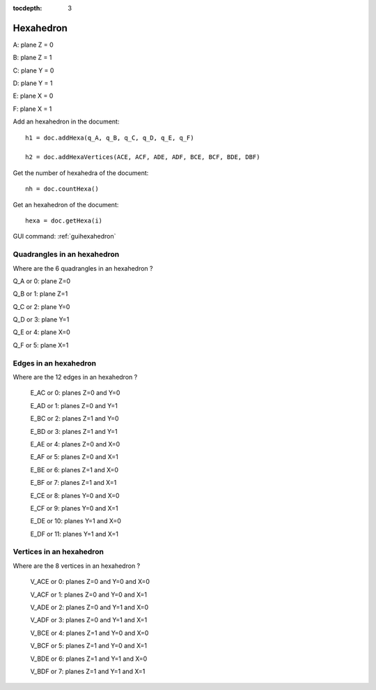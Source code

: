 :tocdepth: 3

.. _tuihexahedron:

==========
Hexahedron
==========

.. image:: _static/HEXAHEDRON.PNG
   :align: center


A: plane Z = 0

B: plane Z = 1

C: plane Y = 0

D: plane Y = 1

E: plane X = 0

F: plane X = 1

Add an hexahedron in the document::

	 h1 = doc.addHexa(q_A, q_B, q_C, q_D, q_E, q_F)

	 h2 = doc.addHexaVertices(ACE, ACF, ADE, ADF, BCE, BCF, BDE, DBF)

Get the number of hexahedra of the document::

	 nh = doc.countHexa()

Get an hexahedron of the document::

 	hexa = doc.getHexa(i)

GUI command: :ref:`guihexahedron`


Quadrangles in an hexahedron
''''''''''''''''''''''''''''''

Where are the 6 quadrangles in an hexahedron ?


Q_A or 0: plane Z=0

Q_B or 1: plane Z=1

Q_C or 2: plane Y=0

Q_D or 3: plane Y=1

Q_E or 4: plane X=0

Q_F or 5: plane X=1


Edges in an hexahedron
''''''''''''''''''''''''

Where are the 12 edges in an hexahedron ?

 E_AC or 0: planes Z=0 and Y=0

 E_AD or 1: planes Z=0 and Y=1

 E_BC or 2: planes Z=1 and Y=0

 E_BD or 3: planes Z=1 and Y=1


 E_AE or 4: planes Z=0 and X=0

 E_AF or 5: planes Z=0 and X=1

 E_BE or 6: planes Z=1 and X=0

 E_BF or 7: planes Z=1 and X=1


 E_CE or 8: planes Y=0 and X=0

 E_CF or 9: planes Y=0 and X=1

 E_DE or 10: planes Y=1 and X=0

 E_DF or 11: planes Y=1 and X=1

Vertices in an hexahedron
''''''''''''''''''''''''''''

Where are the 8 vertices in an hexahedron ?

 V_ACE or 0: planes Z=0 and Y=0 and X=0

 V_ACF or 1: planes Z=0 and Y=0 and X=1

 V_ADE or 2: planes Z=0 and Y=1 and X=0

 V_ADF or 3: planes Z=0 and Y=1 and X=1




 V_BCE or 4: planes Z=1 and Y=0 and X=0

 V_BCF or 5: planes Z=1 and Y=0 and X=1

 V_BDE or 6: planes Z=1 and Y=1 and X=0

 V_BDF or 7: planes Z=1 and Y=1 and X=1

